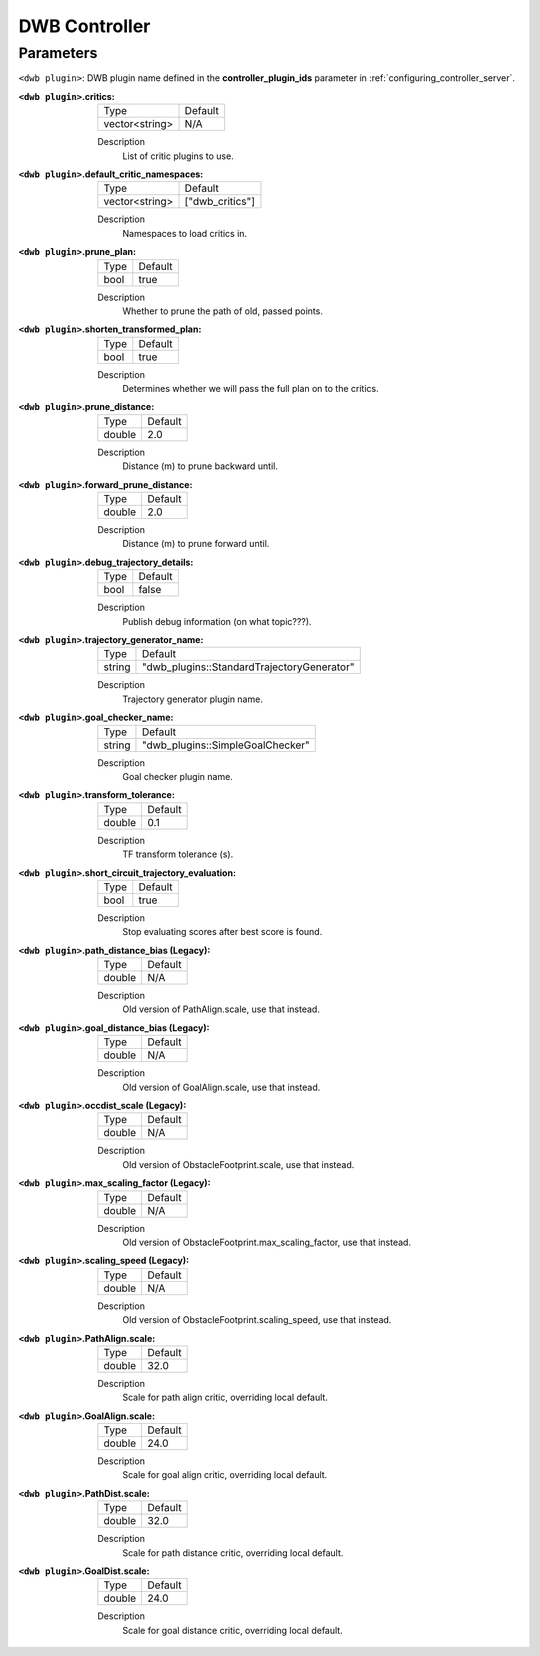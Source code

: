 .. _dwb_controller:

DWB Controller
==============

Parameters
----------

``<dwb plugin>``: DWB plugin name defined in the **controller_plugin_ids** parameter in :ref:`configuring_controller_server`.

:``<dwb plugin>``.critics:

  ============== =======
  Type           Default
  -------------- -------
  vector<string> N/A    
  ============== =======

  Description
    List of critic plugins to use.

:``<dwb plugin>``.default_critic_namespaces:

  ============== ===============
  Type           Default                                               
  -------------- ---------------
  vector<string> ["dwb_critics"]           
  ============== ===============

  Description
    Namespaces to load critics in.

:``<dwb plugin>``.prune_plan:

  ==== =======
  Type Default
  ---- -------
  bool true   
  ==== =======

  Description
    Whether to prune the path of old, passed points.

:``<dwb plugin>``.shorten_transformed_plan:

  ==== =======
  Type Default
  ---- -------
  bool true   
  ==== =======

  Description
    Determines whether we will pass the full plan on to the critics.

:``<dwb plugin>``.prune_distance:

  ====== =======
  Type   Default
  ------ -------
  double 2.0    
  ====== =======

  Description
    Distance (m) to prune backward until.

:``<dwb plugin>``.forward_prune_distance:

  ====== =======
  Type   Default
  ------ -------
  double 2.0
  ====== =======

  Description
    Distance (m) to prune forward until.

:``<dwb plugin>``.debug_trajectory_details:

  ==== =======
  Type Default                                     
  ---- -------
  bool false  
  ==== =======

  Description
    Publish debug information (on what topic???).

:``<dwb plugin>``.trajectory_generator_name:

  ====== ==========================================
  Type   Default                                               
  ------ ------------------------------------------
  string "dwb_plugins::StandardTrajectoryGenerator"            
  ====== ==========================================

  Description
    Trajectory generator plugin name.

:``<dwb plugin>``.goal_checker_name:

  ============== ================================
  Type           Default                                               
  -------------- --------------------------------
  string         "dwb_plugins::SimpleGoalChecker"           
  ============== ================================

  Description
    Goal checker plugin name.

:``<dwb plugin>``.transform_tolerance:

  ============== =============================
  Type           Default                                               
  -------------- -----------------------------
  double         0.1        
  ============== =============================

  Description
    TF transform tolerance (s).

:``<dwb plugin>``.short_circuit_trajectory_evaluation:

  ============== =============================
  Type           Default                                               
  -------------- -----------------------------
  bool           true            
  ============== =============================

  Description
    	Stop evaluating scores after best score is found.

:``<dwb plugin>``.path_distance_bias (Legacy):

  ============== =============================
  Type           Default                                               
  -------------- -----------------------------
  double         N/A            
  ============== =============================

  Description
    	Old version of PathAlign.scale, use that instead.

:``<dwb plugin>``.goal_distance_bias (Legacy):

  ============== =============================
  Type           Default                                               
  -------------- -----------------------------
  double         N/A           
  ============== =============================

  Description
    Old version of GoalAlign.scale, use that instead.

:``<dwb plugin>``.occdist_scale (Legacy):

  ============== =============================
  Type           Default                                               
  -------------- -----------------------------
  double         N/A            
  ============== =============================

  Description
    Old version of ObstacleFootprint.scale, use that instead.

:``<dwb plugin>``.max_scaling_factor (Legacy):

  ============== =============================
  Type           Default                                               
  -------------- -----------------------------
  double         N/A         
  ============== =============================

  Description
    Old version of ObstacleFootprint.max_scaling_factor, use that instead.

:``<dwb plugin>``.scaling_speed (Legacy):

  ============== =============================
  Type           Default                                               
  -------------- -----------------------------
  double         N/A           
  ============== =============================

  Description
    Old version of ObstacleFootprint.scaling_speed, use that instead.

:``<dwb plugin>``.PathAlign.scale:

  ============== =============================
  Type           Default                                               
  -------------- -----------------------------
  double         32.0    
  ============== =============================

  Description
    Scale for path align critic, overriding local default.

:``<dwb plugin>``.GoalAlign.scale:

  ============== =============================
  Type           Default                                               
  -------------- -----------------------------
  double         24.0          
  ============== =============================

  Description
    Scale for goal align critic, overriding local default.

:``<dwb plugin>``.PathDist.scale:

  ============== =============================
  Type           Default                                               
  -------------- -----------------------------
  double         32.0           
  ============== =============================

  Description
    Scale for path distance critic, overriding local default.

:``<dwb plugin>``.GoalDist.scale:

  ============== =============================
  Type           Default                                               
  -------------- -----------------------------
  double         24.0            
  ============== =============================

  Description
    Scale for goal distance critic, overriding local default.
